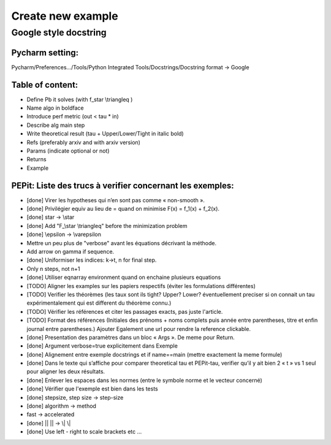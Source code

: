 Create new example
==================

Google style docstring
----------------------

Pycharm setting:
^^^^^^^^^^^^^^^^
Pycharm/Preferences…/Tools/Python Integrated Tools/Docstrings/Docstring format -> Google

Table of content:
^^^^^^^^^^^^^^^^^
- Define Pb it solves (with f\_\star \\triangleq )

- Name algo in boldface

- Introduce perf metric (out < tau * in)

- Describe alg main step

- Write theoretical result (tau + Upper/Lower/Tight in italic bold)

- Refs (preferably arxiv and with arxiv version)

- Params (indicate optional or not)

- Returns

- Example

PEPit: Liste des trucs à verifier concernant les exemples:
^^^^^^^^^^^^^^^^^^^^^^^^^^^^^^^^^^^^^^^^^^^^^^^^^^^^^^^^^^

- [done] Virer les hypotheses qui n’en sont pas comme « non-smooth ».

- [done] Privilégier \equiv au lieu de = quand on minimise F(x) = f_1(x) + f_2(x).

- [done] \star -> \\star

- [done] Add "F\_\\star \\triangleq" before the minimization problem

- [done] \\epsilon -> \\varepsilon

- Mettre un peu plus de "verbose" avant les équations décrivant la méthode.

- Add arrow on gamma if sequence.

- [done] Uniformiser les indices: k->t, n for final step.

- Only n steps, not n+1

- [done] Utiliser eqnarray environment quand on enchaine plusieurs equations

- [TODO] Aligner les examples sur les papiers respectifs (éviter les formulations différentes)

- [TODO] Verifier les théorèmes (les taux sont ils tight? Upper? Lower? éventuellement preciser si on connait un tau expérimentalement qui est different du théorème connu.)

- [TODO] Vérifier les références et citer les passages exacts, pas juste l'article.

- [TODO] Format des références (Initiales des prénoms + noms complets puis année entre parentheses, titre et enfin journal entre parentheses.) Ajouter Egalement une url pour rendre la reference clickable.

- [done] Presentation des paramètres dans un bloc « Args ». De meme pour Return.

- [done] Argument verbose=true explicitement dans Exemple

- [done] Alignement entre exemple docstrings et if name==main (mettre exactement la meme formule)

- [done] Dans le texte qui s’affiche pour comparer theoretical tau et PEPit-tau, verifier qu’il y ait bien 2 « \t » vs 1 seul pour aligner les deux résultats.

- [done] Enlever les espaces dans les normes (entre le symbole norme et le vecteur concerné)

- [done] Vérifier que l'exemple est bien dans les tests

- [done] stepsize, step size -> step-size

- [done] algorithm -> method

- fast -> accelerated

- [done] || || -> \\| \\|

- [done] Use left - right to scale brackets etc ...

